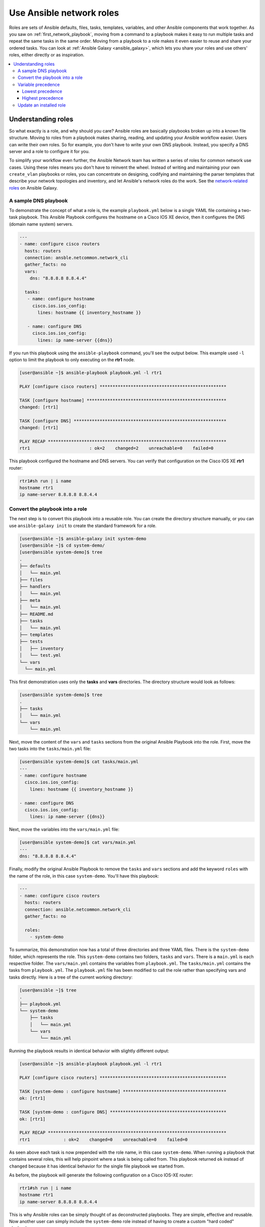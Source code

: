 
.. _using_network_roles:

*************************
Use Ansible network roles
*************************

Roles are sets of Ansible defaults, files, tasks, templates, variables, and other Ansible components that work together. As you saw on :ref:`first_network_playbook`, moving from a command to a playbook makes it easy to run multiple tasks and repeat the same tasks in the same order. Moving from a playbook to a role makes it even easier to reuse and share your ordered tasks. You can look at :ref:`Ansible Galaxy <ansible_galaxy>`, which lets you share your roles and use others' roles, either directly or as inspiration.

.. contents::
   :local:

Understanding roles
===================

So what exactly is a role, and why should you care? Ansible roles are basically playbooks broken up into a known file structure. Moving to roles from a playbook makes sharing, reading, and updating your Ansible workflow easier. Users can write their own roles. So for example, you don't have to write your own DNS playbook. Instead, you specify a DNS server and a role to configure it for you.

To simplify your workflow even further, the Ansible Network team has written a series of roles for common network use cases. Using these roles means you don't have to reinvent the wheel. Instead of writing and maintaining your own ``create_vlan`` playbooks or roles, you can concentrate on designing, codifying and maintaining the parser templates that describe your network topologies and inventory, and let Ansible's network roles do the work. See the `network-related roles <https://galaxy.ansible.com/ansible-network>`_ on Ansible Galaxy.

A sample DNS playbook
---------------------

To demonstrate the concept of what a role is, the example ``playbook.yml`` below is a single YAML file containing a two-task playbook.  This Ansible Playbook configures the hostname on a Cisco IOS XE device, then it configures the DNS (domain name system) servers.

.. code-block:: yaml

   ---
   - name: configure cisco routers
     hosts: routers
     connection: ansble.netcommon.network_cli
     gather_facts: no
     vars:
       dns: "8.8.8.8 8.8.4.4"

     tasks:
      - name: configure hostname
        cisco.ios.ios_config:
          lines: hostname {{ inventory_hostname }}

      - name: configure DNS
        cisco.ios.ios_config:
          lines: ip name-server {{dns}}

If you run this playbook using the ``ansible-playbook`` command, you'll see the output below.  This example used ``-l`` option to limit the playbook to only executing on the **rtr1** node.

.. code-block:: bash

   [user@ansible ~]$ ansible-playbook playbook.yml -l rtr1

   PLAY [configure cisco routers] *************************************************

   TASK [configure hostname] ******************************************************
   changed: [rtr1]

   TASK [configure DNS] ***********************************************************
   changed: [rtr1]

   PLAY RECAP *********************************************************************
   rtr1                       : ok=2    changed=2    unreachable=0    failed=0


This playbook configured the hostname and DNS servers.  You can verify that configuration on the Cisco IOS XE **rtr1** router:

.. code-block:: bash

   rtr1#sh run | i name
   hostname rtr1
   ip name-server 8.8.8.8 8.8.4.4

Convert the playbook into a role
---------------------------------

The next step is to convert this playbook into a reusable role. You can create the directory structure manually, or you can use ``ansible-galaxy init`` to create the standard framework for a role.

.. code-block:: bash

   [user@ansible ~]$ ansible-galaxy init system-demo
   [user@ansible ~]$ cd system-demo/
   [user@ansible system-demo]$ tree
   .
   ├── defaults
   │   └── main.yml
   ├── files
   ├── handlers
   │   └── main.yml
   ├── meta
   │   └── main.yml
   ├── README.md
   ├── tasks
   │   └── main.yml
   ├── templates
   ├── tests
   │   ├── inventory
   │   └── test.yml
   └── vars
     └── main.yml

This first demonstration uses only the **tasks** and **vars** directories.  The directory structure would look as follows:

.. code-block:: bash

   [user@ansible system-demo]$ tree
   .
   ├── tasks
   │   └── main.yml
   └── vars
       └── main.yml

Next, move the content of the ``vars`` and ``tasks`` sections from the original Ansible Playbook into the role. First, move the two tasks into the ``tasks/main.yml`` file:

.. code-block:: bash

   [user@ansible system-demo]$ cat tasks/main.yml
   ---
   - name: configure hostname
     cisco.ios.ios_config:
       lines: hostname {{ inventory_hostname }}

   - name: configure DNS
     cisco.ios.ios_config:
       lines: ip name-server {{dns}}

Next, move the variables into the ``vars/main.yml`` file:

.. code-block:: bash

   [user@ansible system-demo]$ cat vars/main.yml
   ---
   dns: "8.8.8.8 8.8.4.4"

Finally, modify the original Ansible Playbook to remove the ``tasks`` and ``vars`` sections and add the keyword ``roles``  with the name of the role, in this case ``system-demo``.  You'll have this playbook:

.. code-block:: yaml

   ---
   - name: configure cisco routers
     hosts: routers
     connection: ansible.netcommon.network_cli
     gather_facts: no

     roles:
       - system-demo

To summarize, this demonstration now has a total of three directories and three YAML files.  There is the ``system-demo`` folder, which represents the role.  This ``system-demo`` contains two folders, ``tasks`` and ``vars``.  There is a ``main.yml`` is each respective folder.  The ``vars/main.yml`` contains the variables from ``playbook.yml``.  The ``tasks/main.yml`` contains the tasks from ``playbook.yml``.  The ``playbook.yml`` file has been modified to call the role rather than specifying vars and tasks directly.  Here is a tree of the current working directory:

.. code-block:: bash

   [user@ansible ~]$ tree
   .
   ├── playbook.yml
   └── system-demo
       ├── tasks
       │   └── main.yml
       └── vars
           └── main.yml

Running the playbook results in identical behavior with slightly different output:

.. code-block:: bash

   [user@ansible ~]$ ansible-playbook playbook.yml -l rtr1

   PLAY [configure cisco routers] *************************************************

   TASK [system-demo : configure hostname] ****************************************
   ok: [rtr1]

   TASK [system-demo : configure DNS] *********************************************
   ok: [rtr1]

   PLAY RECAP *********************************************************************
   rtr1             : ok=2    changed=0    unreachable=0    failed=0

As seen above each task is now prepended with the role name, in this case ``system-demo``.  When running a playbook that contains several roles, this will help pinpoint where a task is being called from.  This playbook returned ``ok`` instead of ``changed`` because it has identical behavior for the single file playbook we started from.

As before, the playbook will generate the following configuration on a Cisco IOS-XE router:

.. code-block:: bash

   rtr1#sh run | i name
   hostname rtr1
   ip name-server 8.8.8.8 8.8.4.4


This is why Ansible roles can be simply thought of as deconstructed playbooks. They are simple, effective and reusable.  Now another user can simply include the ``system-demo`` role instead of having to create a custom "hard coded" playbook.

Variable precedence
-------------------

What if you want to change the DNS servers?  You aren't expected to change the ``vars/main.yml`` within the role structure. Ansible has many places where you can specify variables for a given play. See :ref:`playbooks_variables` for details on variables and precedence. There are actually 21 places to put variables.  While this list can seem overwhelming at first glance, the vast majority of use cases only involve knowing the spot for variables of least precedence and how to pass variables with most precedence. See :ref:`ansible_variable_precedence` for more guidance on where you should put variables.

Lowest precedence
^^^^^^^^^^^^^^^^^

The lowest precedence is the ``defaults`` directory within a role.  This means all the other 20 locations you could potentially specify the variable will all take higher precedence than ``defaults``, no matter what.  To immediately give the vars from the ``system-demo`` role the least precedence, rename the ``vars`` directory to ``defaults``.

.. code-block:: bash

   [user@ansible system-demo]$ mv vars defaults
   [user@ansible system-demo]$ tree
   .
   ├── defaults
   │   └── main.yml
   ├── tasks
   │   └── main.yml

Add a new ``vars`` section to the playbook to override the default behavior (where the variable ``dns`` is set to 8.8.8.8 and 8.8.4.4).  For this demonstration, set ``dns`` to 1.1.1.1, so ``playbook.yml`` becomes:

.. code-block:: yaml

   ---
   - name: configure cisco routers
     hosts: routers
     connection: ansible.netcommon.network_cli
     gather_facts: no
     vars:
       dns: 1.1.1.1
     roles:
       - system-demo

Run this updated playbook on **rtr2**:

.. code-block:: bash

   [user@ansible ~]$ ansible-playbook playbook.yml -l rtr2

The configuration on the **rtr2** Cisco router will look as follows:

.. code-block:: bash

   rtr2#sh run | i name-server
   ip name-server 1.1.1.1

The variable configured in the playbook now has precedence over the ``defaults`` directory.  In fact, any other spot you configure variables would win over the values in the ``defaults`` directory.

Highest precedence
^^^^^^^^^^^^^^^^^^

Specifying variables in the ``defaults`` directory within a role will always take the lowest precedence, while specifying ``vars`` as extra vars with the ``-e`` or ``--extra-vars=`` will always take the highest precedence, no matter what.  Re-running the playbook with the ``-e`` option overrides both the ``defaults`` directory (8.8.4.4 and 8.8.8.8) as well as the newly created ``vars`` within the playbook that contains the 1.1.1.1 dns server.

.. code-block:: bash

   [user@ansible ~]$ ansible-playbook playbook.yml -e "dns=192.168.1.1" -l rtr3

The result on the Cisco IOS XE router will only contain the highest precedence setting of 192.168.1.1:

.. code-block:: bash

   rtr3#sh run | i name-server
   ip name-server 192.168.1.1

How is this useful?  Why should you care?  Extra vars are commonly used by network operators to override defaults.  A powerful example of this is with Red Hat Ansible Tower and the Survey feature.  It is possible through the web UI to prompt a network operator to fill out parameters with a Web form.  This can be really simple for non-technical playbook writers to execute a playbook using their Web browser. See `Ansible Tower Job Template Surveys <https://docs.ansible.com/ansible-tower/latest/html/userguide/workflow_templates.html#surveys>`_ for more details.


Update an installed role
------------------------

The Ansible Galaxy page for a role lists all available versions. To update a locally installed role to a new or different version, use the ``ansible-galaxy install`` command with the version and ``--force`` option. You may also need to manually update any dependent roles to support this version. See the role **Read Me** tab in Galaxy for dependent role minimum version requirements.

.. code-block:: bash

  [user@ansible]$ ansible-galaxy install mynamespace.my_role,v2.7.1 --force

.. seealso::

       `Ansible Galaxy documentation <https://galaxy.ansible.com/docs/>`_
           Ansible Galaxy user guide
